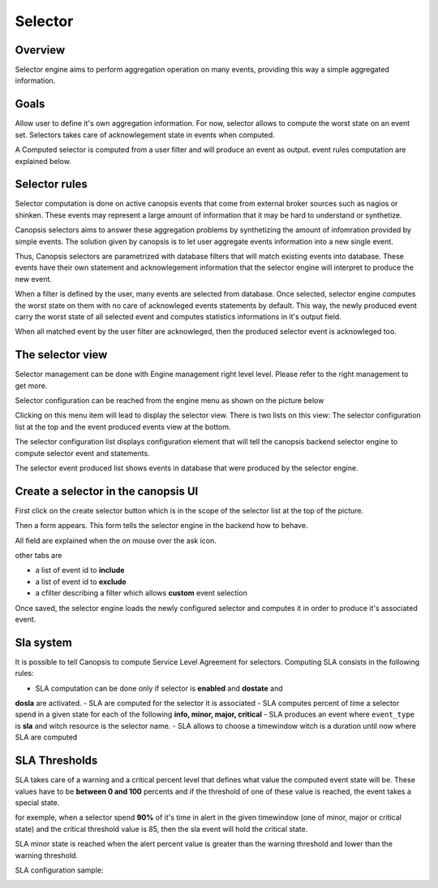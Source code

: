 ﻿.. _selector:

Selector
========

Overview
---------

Selector engine aims to perform aggregation operation on many events,
providing this way a simple aggregated information.

Goals
-----

Allow user to define it's own aggregation information. For now, selector
allows to compute the worst state on an event set. Selectors takes care
of acknowlegement state in events when computed.

A Computed selector is computed from a user filter and will produce an
event as output. event rules computation are explained below.

Selector rules
--------------

Selector computation is done on active canopsis events that come from
external broker sources such as nagios or shinken. These events may
represent a large amount of information that it may be hard to understand
or synthetize.

Canopsis selectors aims to answer these aggregation problems by synthetizing
the amount of infomration provided by simple events. The solution given by
canopsis is to let user aggregate events information into a new single event.

Thus, Canopsis selectors are parametrized with database filters that will
match existing events into database. These events have their own statement
and acknowlegement information that the selector engine will interpret to
produce the new event.

When a filter is defined by the user, many events are selected from database.
Once selected, selector engine computes the worst state on them with no care
of acknowleged events statements by default. This way, the newly produced
event carry the worst state of all selected event and computes statistics
informations in it's output field.

When all matched event by the user filter are acknowleged, then the produced
selector event is acknowleged too.



The selector view
-----------------

Selector management can be done with Engine management right level level.
Please refer to the right management to get more.

Selector configuration can be reached from the engine menu as shown on
the picture below

.. image:: ../../_static/images/frontend/selector_configuration_1.png

Clicking on this menu item will lead to display the selector view. There
is two lists on this view: The selector configuration list at the top
and the event produced events view at the bottom.

.. image:: ../../_static/images/frontend/selector_renderer_1.png

The selector configuration list displays configuration element that will
tell the canopsis backend selector engine to compute selector event and
statements.

The selector event produced list shows events in database that were
produced by the selector engine.

Create a selector in the canopsis UI
------------------------------------

First click on the create selector button which is in the scope of the
selector list at the top of the picture.

Then a form appears. This form tells the selector engine in the backend
how to behave.

.. image:: ../../_static/images/frontend/selector_configuration_2.png

All field are explained when the on mouse over the ask icon.

other tabs are

-  a list of event id to **include**
-  a list of event id to **exclude**
-  a cfilter describing a filter which allows **custom** event selection

Once saved, the selector engine loads the newly configured selector and
computes it in order to produce it's associated event.

Sla system
----------

It is possible to tell Canopsis to compute Service Level Agreement for selectors.
Computing SLA consists in the following rules:

- SLA computation can be done only if selector is **enabled** and **dostate** and
**dosla** are activated.
- SLA are computed for the selector it is associated
- SLA computes percent of time a selector spend in a given state for each of the
following **info, minor, major, critical**
- SLA produces an event where ``event_type`` is **sla** and witch resource is the
selector name.
- SLA allows to choose a timewindow witch is a duration until now where SLA are
computed

SLA Thresholds
--------------

SLA takes care of a warning and a critical percent level that defines what value
the computed event state will be. These values have to be **between 0 and 100** percents
and if the threshold of one of these value is reached, the event takes a special
state.

for exemple, when a selector spend **90%** of it's time in alert in the given
timewindow (one of minor, major or critical state) and the critical threshold value
is 85, then the sla event will hold the critical state.

SLA minor state is reached when the alert percent value is greater than the warning
threshold and lower than the warning threshold.

SLA configuration sample:

.. image:: ../../_static/images/frontend/sla_configuration.png
